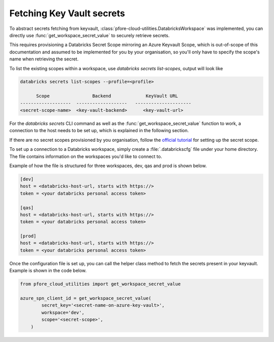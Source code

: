 Fetching Key Vault secrets
==========================

To abstract secrets fetching from keyvault,
:class:`pfore-cloud-utilities.DatabricksWorkspace` was implemented,
you can directly use :func:`get_workspace_secret_value`
to securely retrieve secrets.

This requires provisioning a Databricks Secret Scope mirroring an Azure Keyvault
Scope, which is out-of-scope of this documentation and assumed to be
implemented for you by your organisation, so you'll only have to specify the
scope's name when retrieving the secret.

To list the existing scopes within a workspace, use
`databricks secrets list-scopes`, output will look like

.. code-block:: bash

    databricks secrets list-scopes --profile=<profile>

          Scope                Backend             KeyVault URL
    -------------------  -------------------   ---------------------
    <secret-scope-name>  <key-vault-backend>      <key-vault-url>


For the `databricks secrets` CLI command as well as the
:func:`get_workspace_secret_value` function to work, a connection to the
host needs to be set up, which is explained in the following section.

If there are no secret scopes provisioned by you organisation, follow the
`official tutorial`_ for setting up the secret scope.

.. _official tutorial: https://learn.microsoft.com/en-us/azure/databricks/security/secrets/secret-scopes

To set up a connection to a Databricks workspace, simply create a
:file:`.databrickscfg` file under your home directory. The file contains
information on the workspaces you'd like to connect to.

Example of how the file is structured for three workspaces, dev, qas and prod
is shown below.

.. code-block:: cfg

    [dev]
    host = <databricks-host-url, starts with https://>
    token = <your databricks personal access token>

    [qas]
    host = <databricks-host-url, starts with https://>
    token = <your databricks personal access token>

    [prod]
    host = <databricks-host-url, starts with https://>
    token = <your databricks personal access token>

Once the configuration file is set up, you can call the helper class method
to fetch the secrets present in your keyvault. Example is shown in the
code below.

.. code-block:: python

    from pfore_cloud_utilities import get_workspace_secret_value

    azure_spn_client_id = get_workspace_secret_value(
            secret_key='<secret-name-on-azure-key-vault>',
            workspace='dev',
            scope='<secret-scope>',
        )
